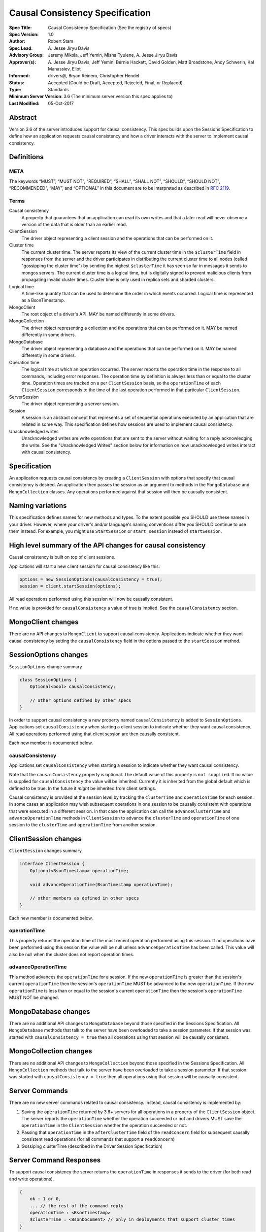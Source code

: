================================
Causal Consistency Specification
================================

:Spec Title: Causal Consistency Specification (See the registry of specs)
:Spec Version: 1.0
:Author: Robert Stam
:Spec Lead: A\. Jesse Jiryu Davis
:Advisory Group: Jeremy Mikola, Jeff Yemin, Misha Tyulene, A. Jesse Jiryu Davis
:Approver(s): A\. Jesse Jiryu Davis, Jeff Yemin, Bernie Hackett, David Golden, Matt Broadstone, Andy Schwerin, Kal Manassiev, Eliot
:Informed: drivers@, Bryan Reinero, Christopher Hendel
:Status: Accepted (Could be Draft, Accepted, Rejected, Final, or Replaced)
:Type: Standards
:Minimum Server Version: 3.6 (The minimum server version this spec applies to)
:Last Modified: 05-Oct-2017

Abstract
========

Version 3.6 of the server introduces support for causal consistency.
This spec builds upon the Sessions Specification to define how an application
requests causal consistency and how a driver interacts with the server
to implement causal consistency.

Definitions
===========

META
----

The keywords “MUST”, “MUST NOT”, “REQUIRED”, “SHALL”, “SHALL NOT”, “SHOULD”,
“SHOULD NOT”, “RECOMMENDED”, “MAY”, and “OPTIONAL” in this document are to be
interpreted as described in `RFC 2119 <https://www.ietf.org/rfc/rfc2119.txt>`_.

Terms
-----

Causal consistency
    A property that guarantees that an application can read its own writes and that
    a later read will never observe a version of the data that is older than an
    earlier read.

ClientSession
    The driver object representing a client session and the operations that can be
    performed on it.

Cluster time
    The current cluster time. The server reports its view of the current cluster
    time in the ``$clusterTime`` field in responses from the server and the driver
    participates in distributing the current cluster time to all nodes (called
    "gossipping the cluster time") by sending the highest ``$clusterTime`` it has seen
    so far in messages it sends to mongos servers. The current cluster time is a
    logical time, but is digitally signed to prevent malicious clients from
    propagating invalid cluster times. Cluster time is only used in replica sets
    and sharded clusters.

Logical time
    A time-like quantity that can be used to determine the order in which events
    occurred. Logical time is represented as a BsonTimestamp.

MongoClient
    The root object of a driver's API. MAY be named differently in some drivers.

MongoCollection
    The driver object representing a collection and the operations that can be
    performed on it. MAY be named differently in some drivers.

MongoDatabase
    The driver object representing a database and the operations that can be
    performed on it. MAY be named differently in some drivers.

Operation time
    The logical time at which an operation occurred. The server reports the
    operation time in the response to all commands, including error responses. The
    operation time by definition is always less than or equal to the cluster time.
    Operation times are tracked on a per ``ClientSession`` basis, so the ``operationTime``
    of each ``ClientSession`` corresponds to the time of the last operation performed
    in that particular ``ClientSession``.

ServerSession
    The driver object representing a server session.

Session
    A session is an abstract concept that represents a set of sequential
    operations executed by an application that are related in some way. This
    specification defines how sessions are used to implement causal
    consistency.

Unacknowledged writes
    Unacknowledged writes are write operations that are sent to the server without
    waiting for a reply acknowledging the write. See the "Unacknowledged Writes"
    section below for information on how unacknowledged writes interact with
    causal consistency.

Specification
=============

An application requests causal consistency by creating a ``ClientSession``
with options that specify that causal consistency is desired. An
application then passes the session as an argument to methods in the
``MongoDatabase`` and ``MongoCollection`` classes. Any operations performed against
that session will then be causally consistent.

Naming variations
=================

This specification defines names for new methods and types. To the extent
possible you SHOULD use these names in your driver. However, where your
driver's and/or language's naming conventions differ you SHOULD continue to use
them instead. For example, you might use ``StartSession`` or ``start_session`` instead
of ``startSession``.

High level summary of the API changes for causal consistency
============================================================

Causal consistency is built on top of client sessions.

Applications will start a new client session for causal consistency like
this:

.. code:: typescript

    options = new SessionOptions(causalConsistency = true);
    session = client.startSession(options);

All read operations performed using this session will now be causally
consistent.

If no value is provided for ``causalConsistency`` a value of true is
implied. See the ``causalConsistency`` section.

MongoClient changes
===================

There are no API changes to ``MongoClient`` to support causal consistency.
Applications indicate whether they want causal consistency by setting the
``causalConsistency`` field in the options passed to the ``startSession`` method.

SessionOptions changes
======================

``SessionOptions`` change summary

.. code:: typescript

    class SessionOptions {
        Optional<bool> causalConsistency;

        // other options defined by other specs
    }

In order to support causal consistency a new property named
``causalConsistency`` is added to ``SessionOptions``. Applications set
``causalConsistency`` when starting a client session to indicate
whether they want causal consistency. All read operations performed
using that client session are then causally consistent.

Each new member is documented below.

causalConsistency
-----------------

Applications set ``causalConsistency`` when starting a session to
indicate whether they want causal consistency.

Note that the ``causalConsistency`` property is optional. The default value of
this property is ``not supplied``. If no value is supplied for
``causalConsistency`` the value will be inherited. Currently it is inherited
from the global default which is defined to be true. In the future it *might*
be inherited from client settings.

Causal consistency is provided at the session level by tracking the ``clusterTime``
and ``operationTime`` for each session. In some cases an application may wish
subsequent operations in one session to be causally consistent with operations
that were executed in a different session. In that case the application can call
the ``advanceClusterTime`` and ``advanceOperationTime`` methods in ``ClientSession`` to
advance the ``clusterTime`` and ``operationTime`` of one session to the ``clusterTime`` and
``operationTime`` from another session.

ClientSession changes
=====================

``ClientSession`` changes summary

.. code:: typescript

    interface ClientSession {
        Optional<BsonTimestamp> operationTime;

        void advanceOperationTime(BsonTimestamp operationTime);

        // other members as defined in other specs
    }

Each new member is documented below.

operationTime
-------------

This property returns the operation time of the most recent operation performed
using this session. If no operations have been performed using this session the value will be
null unless ``advanceOperationTime`` has been called.
This value will also be null when the cluster does not report
operation times.

advanceOperationTime
--------------------

This method advances the ``operationTime`` for a session. If the new
``operationTime`` is greater than the session's current ``operationTime`` then the
session's ``operationTime`` MUST be advanced to the new ``operationTime``. If the
new ``operationTime`` is less than or equal to the session's current
``operationTime`` then the session's ``operationTime`` MUST NOT be changed.

MongoDatabase changes
=====================

There are no additional API changes to ``MongoDatabase`` beyond those specified in
the Sessions Specification. All ``MongoDatabase`` methods that talk to the server
have been overloaded to take a session parameter. If that session was started
with ``causalConsistency = true`` then all operations using that session will
be causally consistent.

MongoCollection changes
=======================

There are no additional API changes to ``MongoCollection`` beyond those specified
in the Sessions Specification. All ``MongoCollection`` methods that talk to the
server have been overloaded to take a session parameter. If that session was
started with ``causalConsistency = true`` then all operations using that
session will be causally consistent.

Server Commands
===============

There are no new server commands related to causal consistency. Instead,
causal consistency is implemented by:

1. Saving the ``operationTime`` returned by 3.6+ servers for all operations in a
   property of the ``ClientSession`` object. The server reports the ``operationTime``
   whether the operation succeeded or not and drivers MUST save the ``operationTime``
   in the ``ClientSession`` whether the operation succeeded or not.

2. Passing that ``operationTime`` in the ``afterClusterTime`` field of the ``readConcern`` field
   for subsequent causally consistent read operations (for all commands that
   support a ``readConcern``)

3. Gossiping clusterTime (described in the Driver Session Specification)

Server Command Responses
========================

To support causal consistency the server returns the ``operationTime`` in
responses it sends to the driver (for both read and write operations).

.. code:: typescript

    {
        ok : 1 or 0,
        ... // the rest of the command reply
        operationTime : <BsonTimestamp>
        $clusterTime : <BsonDocument> // only in deployments that support cluster times
    }

The ``operationTime`` MUST be stored in the ``ClientSession`` to later be passed as the
``afterClusterTime`` field of the ``readConcern`` field in subsequent read operations. The
``operationTime`` is returned whether the command succeeded or not and MUST be
stored in either case.

Drivers MUST examine all responses from the server for the presence of an
``operationTime`` field and store the value in the ``ClientSession``.

When connected to a standalone node command replies do not include an
``operationTime`` field. All operations against a standalone node are causally
consistent automatically because there is only one node.

When connected to a deployment that supports cluster times the command response also includes a field
called ``$clusterTime`` that drivers MUST use to gossip the cluster time. See the
Sessions Specification for details.

Causally consistent read commands
=================================

For causal consistency the driver MUST send the ``operationTime`` saved in
the ``ClientSession`` as the value of the ``afterClusterTime`` field of the
``readConcern`` field:

.. code:: typescript

    {
        find : <string>, // or other read command
        ... // the rest of the command parameters
        readConcern :
        {
            level : ..., // from the operation's read concern (only if specified)
            afterClusterTime : <BsonTimestamp>
        }
    }

The driver MUST merge the ``ReadConcern`` specified for the operation with the
``operationTime`` from the ``ClientSession`` (which goes in the ``afterClusterTime`` field)
to generate the combined ``readConcern`` to send to the server. If the level
property of the read concern for the operation is null then the driver MUST NOT
include a ``level`` field alongside the ``afterClusterTime`` of the ``readConcern``
value sent to the
server. Drivers MUST NOT attempt to verify whether the server supports causally
consistent reads or not for a given read concern level. The server will return
an error if a given level does not support causal consistency.

The Read and Write Concern specification states that when a user has not specified a
``ReadConcern`` or has specified the server's default ``ReadConcern``, drivers MUST
omit the ``ReadConcern`` parameter when sending the command. For causally
consistent reads this requirement is modified to state that when the
``ReadConcern`` parameter would normally be omitted drivers MUST send a ``ReadConcern``
after all because that is how the ``afterClusterTime`` value is sent to the server.

The Read and Write Concern Specification states that drivers MUST NOT add a
``readConcern`` field to commands that are run using a generic ``runCommand`` method.
The same is true for causal consistency, so commands that are run using ``runCommand``
MUST NOT have an ``afterClusterTime`` field added to them.

When executing a causally consistent read, the ``afterClusterTime`` field MUST be
sent when connected to a deployment that supports cluster times, and MUST NOT be sent
when connected to a deployment that does not support cluster times.

Unacknowledged writes
=====================

The implementation of causal consistency relies on the ``operationTime``
returned by the server in the acknowledgement of a write. Since unacknowledged
writes don't receive a response from the server (or don't wait for a response)
the ``ClientSession``'s ``operationTime`` is not updated after an unacknowledged write.
That means that a causally consistent read after an unacknowledged write cannot
be causally consistent with the unacknowledged write. Rather than prohibiting
unacknowledged writes in a causally consistent session we have decided to
accept this limitation. Drivers MUST document that causally consistent reads
are not causally consistent with unacknowledged writes.

Test Plan
=========

Below is a list of test cases to write.

Note: some tests are only relevant to certain deployments. For the purpose of deciding
which tests to run assume that any deployment that is version 3.6 or higher and is either a
replica set or a sharded cluster supports cluster times.

1.  When a ``ClientSession`` is first created the ``operationTime`` has no value
        * ``session = client.startSession()``
        * assert ``session.operationTime`` has no value

2.  The first read in a causally consistent session must not send
    ``afterClusterTime`` to the server (because the ``operationTime`` has not yet
    been determined)
        * ``session = client.startSession(causalConsistency = true)``
        * ``document = collection.anyReadOperation(session, ...)``
        * capture the command sent to the server (using APM or other mechanism)
        * assert that the command does not have an ``afterClusterTime``

3.  The first read or write on a ``ClientSession`` should update the
    ``operationTime`` of the ``ClientSession``, even if there is an error
        * skip this test if connected to a deployment that does not support cluster times
        * ``session = client.startSession() // with or without causal consistency``
        * ``collection.anyReadOrWriteOperation(session, ...) // test with errors also if possible``
        * capture the response sent from the server (using APM or other mechanism)
        * assert ``session.operationTime`` has the same value that is in the response from the server

4.  A ``findOne`` followed by any other read operation (test them all) should
    include the ``operationTime`` returned by the server for the first operation in
    the ``afterClusterTime`` parameter of the second operation
        * skip this test if connected to a deployment that does not support cluster times
        * ``session = client.startSession(causalConsistency = true)``
        * ``collection.findOne(session, {})``
        * ``operationTime = session.operationTime``
        * ``collection.anyReadOperation(session, ...)``
        * capture the command sent to the server (using APM or other mechanism)
        * assert that the command has an ``afterClusterTime`` field with a value of ``operationTime``

5.  Any write operation (test them all) followed by a ``findOne`` operation should
    include the ``operationTime`` of the first operation in the ``afterClusterTime``
    parameter of the second operation, including the case where the first operation
    returned an error
        * skip this test if connected to a deployment that does not support cluster times
        * ``session = client.startSession(causalConsistency = true)``
        * ``collection.anyWriteOperation(session, ...) // test with errors also where possible``
        * ``operationTime = session.operationTime``
        * ``collection.findOne(session, {})``
        * capture the command sent to the server (using APM or other mechanism)
        * assert that the command has an ``afterClusterTime`` field with a value of ``operationTime``

6.  A read operation in a ``ClientSession`` that is not causally consistent
    should not include the ``afterClusterTime`` parameter in the command sent to the
    server
        * skip this test if connected to a deployment that does not support cluster times
        * ``session = client.startSession(causalConsistency = false)``
        * ``collection.anyReadOperation(session, {})``
        * ``operationTime = session.operationTime``
        * capture the command sent to the server (using APM or other mechanism)
        * assert that the command does not have an ``afterClusterTime`` field

7.  A read operation in a causally consistent session against a deployment that does not support cluster times does
    not include the ``afterClusterTime`` parameter in the command sent to the server
        * skip this test if connected to a deployment that does support cluster times
        * ``session = client.startSession(causalConsistency = true)``
        * ``collection.anyReadOperation(session, {})``
        * capture the command sent to the server (using APM or other mechanism)
        * assert that the command does not have an ``afterClusterTime`` field

8.  When using the default server ``ReadConcern`` the ``readConcern`` parameter in the
    command sent to the server should not include a ``level`` field
        * skip this test if connected to a deployment that does not support cluster times
        * ``session = client.startSession(causalConsistency = true)``
        * configure ``collection`` to use default server ``ReadConcern``
        * ``collection.findOne(session, {})``
        * ``operationTime = session.operationTime``
        * ``collection.anyReadOperation(session, ...)``
        * capture the command sent to the server (using APM or other mechanism)
        * assert that the command does not have a ```level`` field
        * assert that the command has a ``afterClusterTime`` field with a value of ``operationTime``

9.  When using a custom ``ReadConcern`` the ``readConcern`` field in the command sent to
    the server should be a merger of the ``ReadConcern`` value and the ``afterClusterTime``
    field
        * skip this test if connected to a deployment that does not support cluster times
        * ``session = client.startSession(causalConsistency = true)``
        * configure collection to use a custom ReadConcern
        * ``collection.findOne(session, {})``
        * ``operationTime = session.operationTime``
        * ``collection.anyReadOperation(session, ...)``
        * capture the command sent to the server (using APM or other mechanism)
        * assert that the command has a ``level`` field with a value matching the custom readConcern
        * assert that the command has an ``afterClusterTime`` field with a value of ``operationTime``

10. When an unacknowledged write is executed in a causally consistent
    ``ClientSession`` the ``operationTime`` property of the ``ClientSession`` is
    not updated
        * ``session = client.startSession(causalConsistency = true)``
        * configure the collection to use ``{ w : 0 }`` unacknowledged writes
        * ``collection.anyWriteOperation(session, ...)``
        * assert ``session.operationTime`` does not have a value

11. When connected to a deployment that does not support cluster times messages sent to
    the server should not include ``$clusterTime``
        * skip this test when connected to a deployment that does support cluster times
        * ``document = collection.findOne({})``
        * capture the command sent to the server
        * assert that the command does not include a ``$clusterTime`` field

12. When connected to a deployment that does support cluster times messages sent to the server should
    include ``$clusterTime``
        * skip this test when connected to a deployment that does not support cluster times
        * ``document = collection.findOne({})``
        * capture the command sent to the server
        * assert that the command includes a ``$clusterTime`` field

Motivation 
==========

To support causal consistency. Only supported with server version 3.6 or newer. 

Design Rationale
================

The goal is to modify the driver API as little as possible so that existing
programs that don't need causal consistency don't have to be changed.
This goal is met by defining a ``SessionOptions`` field that applications use to
start a ``ClientSession`` that can be used for causal consistency. Any
operations performed with such a session are then causally consistent.

The ``operationTime`` is tracked on a per ``ClientSession`` basis. This allows each
``ClientSession`` to have an ``operationTime`` that is sufficiently new to guarantee
causal consistency for that session, but no newer. Using an ``operationTime`` that
is newer than necessary can cause reads to block longer than necessary when
sent to a lagging secondary. The goal is to block for just long enough to
guarantee causal consistency and no longer.

Backwards Compatibility
=======================

The API changes to support sessions extend the existing API but do not
introduce any backward breaking changes. Existing programs that don't use
causal consistency continue to compile and run correctly.

Reference Implementation
========================

A reference implementation must be completed before any spec is given status
"Final", but it need not be completed before the spec is “Accepted”. While
there is merit to the approach of reaching consensus on the specification and
rationale before writing code, the principle of "rough consensus and running
code" is still useful when it comes to resolving many discussions of spec
details. A final reference implementation must include test code and
documentation.

Q&A
===

Changelog
=========

- 2017-09-13: Renamed "causally consistent reads" to "causal consistency"
- 2017-09-13: If no value is supplied for ``causallyConsistent`` assume true
- 2017-09-28: Remove remaining references to collections being associated with sessions
- 2017-09-28: Update spec to reflect that replica sets use $clusterTime also now
- 2017-10-04: Added advanceOperationTime
- 2017-10-05: How to handle default read concern

